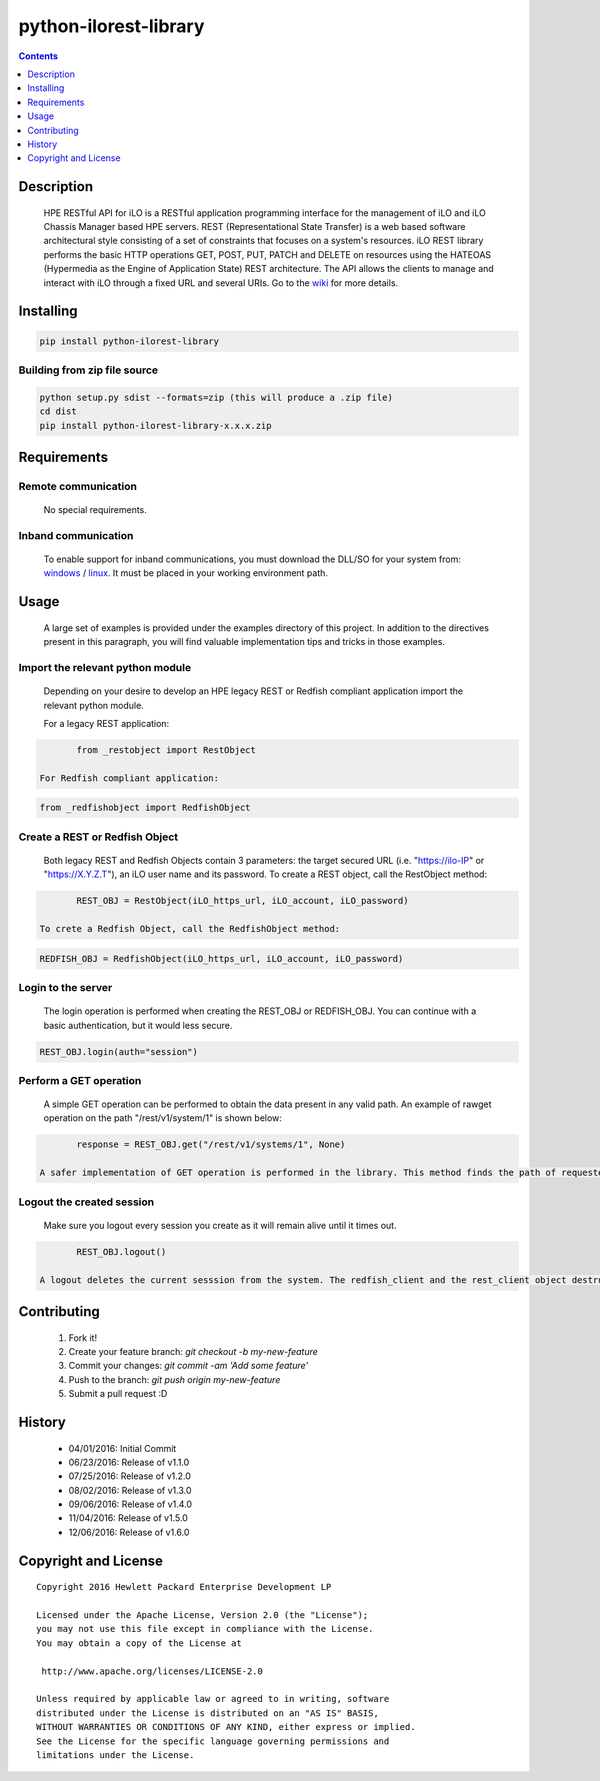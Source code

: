 python-ilorest-library
==============
.. image:: https://travis-ci.org/HewlettPackard/python-ilorest-library.svg?branch=master
    :target: https://travis-ci.org/HewlettPackard/python-ilorest-library
.. image:: https://img.shields.io/pypi/v/python-ilorest-library.svg?maxAge=2592000
	:target: https://pypi.python.org/pypi/python-ilorest-library
.. image:: https://img.shields.io/github/release/HewlettPackard/python-ilorest-library.svg?maxAge=2592000
	:target: 
.. image:: https://img.shields.io/badge/license-Apache%202-blue.svg
	:target: https://raw.githubusercontent.com/HewlettPackard/python-ilorest-library/master/LICENSE
.. image:: https://img.shields.io/pypi/pyversions/python-ilorest-library.svg?maxAge=2592000
	:target: https://pypi.python.org/pypi/python-ilorest-library
.. image:: https://api.codacy.com/project/badge/Grade/1283adc3972d42b4a3ddb9b96660bc07
	:target: https://www.codacy.com/app/rexysmydog/python-ilorest-library?utm_source=github.com&amp;utm_medium=referral&amp;utm_content=HewlettPackard/python-ilorest-library&amp;utm_campaign=Badge_Grade


.. contents:: :depth: 1

Description
----------

 HPE RESTful API for iLO is a RESTful application programming interface for the management of iLO and iLO Chassis Manager based HPE servers. REST (Representational State Transfer) is a web based software architectural style consisting of a set of constraints that focuses on a system's resources. iLO REST library performs the basic HTTP operations GET, POST, PUT, PATCH and DELETE on resources using the HATEOAS (Hypermedia as the Engine of Application State) REST architecture. The API allows the clients to manage and interact with iLO through a fixed URL and several URIs. Go to the `wiki <../../wiki>`_ for more details.

Installing
----------

.. code-block:: console

	pip install python-ilorest-library

Building from zip file source
~~~~~~~~~~~~~~~~~~~~~~~~~

.. code-block:: console

	python setup.py sdist --formats=zip (this will produce a .zip file)
	cd dist
	pip install python-ilorest-library-x.x.x.zip

Requirements
----------

Remote communication
~~~~~~~~~~~~~~~~~~~~~~~~~

 No special requirements.
 
Inband communication
~~~~~~~~~~~~~~~~~~~~~~~~~

 To enable support for inband communications, you must download the DLL/SO for your system from: windows_ / linux_. It must be placed in your working environment path.
 
 
 .. _windows: https://downloads.hpe.com/pub/softlib2/software1/pubsw-windows/p1463761240/v120479/hprest_chif.dll
 .. _linux: https://downloads.hpe.com/pub/softlib2/software1/pubsw-linux/p1093353304/v120481/hprest_chif.so

Usage
----------
 A large set of examples is provided under the examples directory of this project. In addition to the directives present in this paragraph, you will find valuable implementation tips and tricks in those examples.

Import the relevant python module
~~~~~~~~~~~~~~~~~~~~~~~~~~~~~~~~~
 Depending on your desire to develop an HPE legacy REST or Redfish compliant application import the relevant python module.
 
 For a legacy REST application:
 
.. code-block:: python

	from _restobject import RestObject

 For Redfish compliant application:

.. code-block:: python

	from _redfishobject import RedfishObject

Create a REST or Redfish Object
~~~~~~~~~~~~~~~~~~~~~~~~~~~~~~~
 Both legacy REST and Redfish Objects contain 3 parameters: the target secured URL (i.e. "https://ilo-IP" or "https://X.Y.Z.T"), an iLO user name and its password.
 To create a REST object, call the RestObject method:
.. code-block:: python

	REST_OBJ = RestObject(iLO_https_url, iLO_account, iLO_password)

 To crete a Redfish Object, call the RedfishObject method:
.. code-block:: python

	REDFISH_OBJ = RedfishObject(iLO_https_url, iLO_account, iLO_password)

Login to the server
~~~~~~~~~~~~~~~~~~~~~~~~~
 The login operation is performed when creating the REST_OBJ or REDFISH_OBJ. You can continue with a basic authentication, but it would less secure.

.. code-block:: python

	REST_OBJ.login(auth="session")

Perform a GET operation
~~~~~~~~~~~~~~~~~~~~~~~~~
 A simple GET operation can be performed to obtain the data present in any valid path.
 An example of rawget operation on the path "/rest/v1/system/1" is shown below:

.. code-block:: python

	response = REST_OBJ.get("/rest/v1/systems/1", None)

 A safer implementation of GET operation is performed in the library. This method finds the path of requested data based on the selected type. This will allow for the script to work seamlessly with any changes of location of data. The response obtained is also validated against schema for correct return values.

Logout the created session
~~~~~~~~~~~~~~~~~~~~~~~~~
 Make sure you logout every session you create as it will remain alive until it times out.

.. code-block:: python

	REST_OBJ.logout()

 A logout deletes the current sesssion from the system. The redfish_client and the rest_client object destructor includes a logout statement. 

Contributing
----------

 1. Fork it!
 2. Create your feature branch: `git checkout -b my-new-feature`
 3. Commit your changes: `git commit -am 'Add some feature'`
 4. Push to the branch: `git push origin my-new-feature`
 5. Submit a pull request :D

History
----------

  * 04/01/2016: Initial Commit
  * 06/23/2016: Release of v1.1.0
  * 07/25/2016: Release of v1.2.0
  * 08/02/2016: Release of v1.3.0
  * 09/06/2016: Release of v1.4.0
  * 11/04/2016: Release of v1.5.0
  * 12/06/2016: Release of v1.6.0

Copyright and License
---------------------

::

 Copyright 2016 Hewlett Packard Enterprise Development LP

 Licensed under the Apache License, Version 2.0 (the "License");
 you may not use this file except in compliance with the License.
 You may obtain a copy of the License at

  http://www.apache.org/licenses/LICENSE-2.0

 Unless required by applicable law or agreed to in writing, software
 distributed under the License is distributed on an "AS IS" BASIS,
 WITHOUT WARRANTIES OR CONDITIONS OF ANY KIND, either express or implied.
 See the License for the specific language governing permissions and
 limitations under the License.
